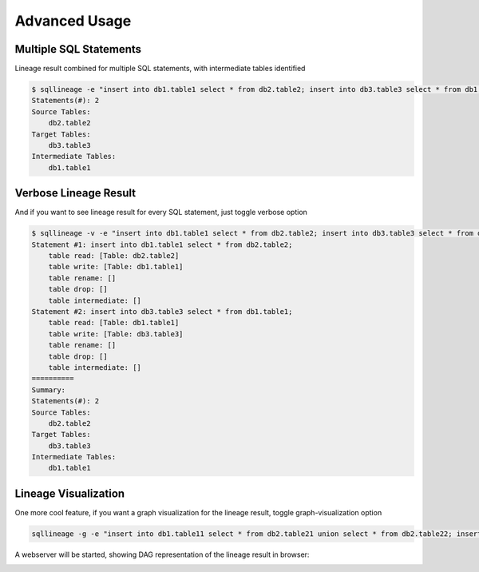 **************
Advanced Usage
**************

Multiple SQL Statements
=======================

Lineage result combined for multiple SQL statements, with intermediate tables identified

.. code-block:: bash

    $ sqllineage -e "insert into db1.table1 select * from db2.table2; insert into db3.table3 select * from db1.table1;"
    Statements(#): 2
    Source Tables:
        db2.table2
    Target Tables:
        db3.table3
    Intermediate Tables:
        db1.table1


Verbose Lineage Result
======================

And if you want to see lineage result for every SQL statement, just toggle verbose option

.. code-block:: bash

    $ sqllineage -v -e "insert into db1.table1 select * from db2.table2; insert into db3.table3 select * from db1.table1;"
    Statement #1: insert into db1.table1 select * from db2.table2;
        table read: [Table: db2.table2]
        table write: [Table: db1.table1]
        table rename: []
        table drop: []
        table intermediate: []
    Statement #2: insert into db3.table3 select * from db1.table1;
        table read: [Table: db1.table1]
        table write: [Table: db3.table3]
        table rename: []
        table drop: []
        table intermediate: []
    ==========
    Summary:
    Statements(#): 2
    Source Tables:
        db2.table2
    Target Tables:
        db3.table3
    Intermediate Tables:
        db1.table1


Lineage Visualization
=====================

One more cool feature, if you want a graph visualization for the lineage result, toggle graph-visualization option

.. code-block:: bash

    sqllineage -g -e "insert into db1.table11 select * from db2.table21 union select * from db2.table22; insert into db3.table3 select * from db1.table11 join db1.table12;"

A webserver will be started, showing DAG representation of the lineage result in browser:

.. image:: ../_static/Figure_1.png
   :alt: Lineage visualization

